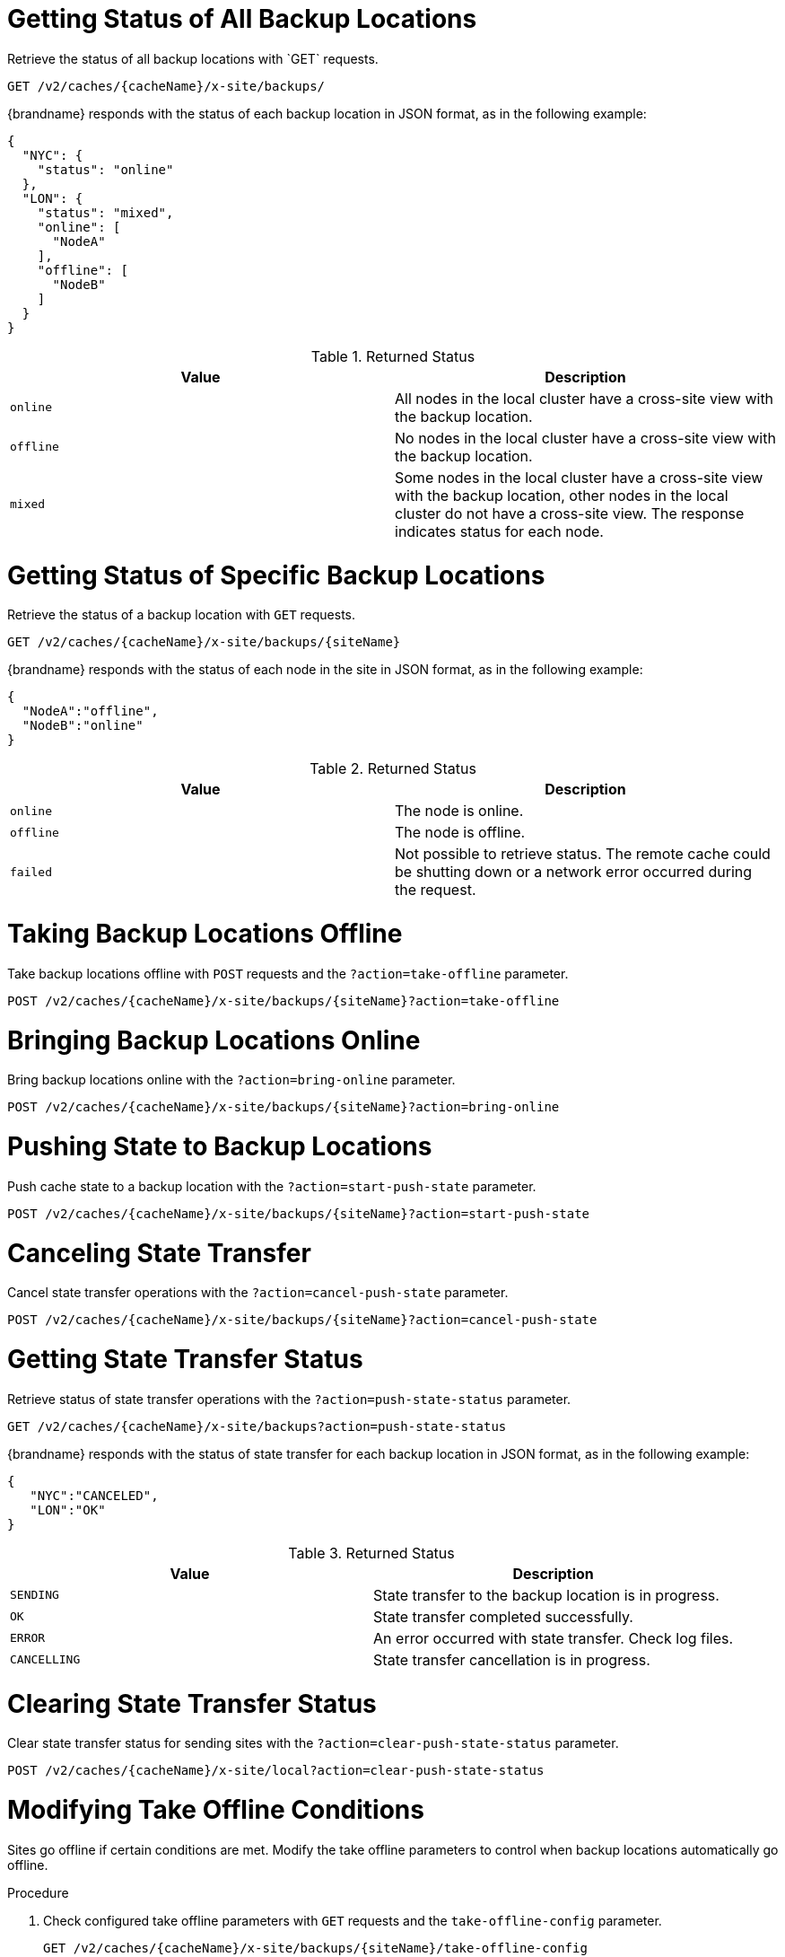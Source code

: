 [id='rest_v2_xsite_sites_status']
= Getting Status of All Backup Locations
Retrieve the status of all backup locations with `GET` requests.

[source,options="nowrap",subs=attributes+]
----
GET /v2/caches/{cacheName}/x-site/backups/
----

{brandname} responds with the status of each backup location in JSON format, as
in the following example:

[source,json,options="nowrap",subs=attributes+]
----
{
  "NYC": {
    "status": "online"
  },
  "LON": {
    "status": "mixed",
    "online": [
      "NodeA"
    ],
    "offline": [
      "NodeB"
    ]
  }
}
----

.Returned Status

|===
|Value |Description

|`online`
| All nodes in the local cluster have a cross-site view with the backup location.

|`offline`
| No nodes in the local cluster have a cross-site view with the backup location.

|`mixed`
| Some nodes in the local cluster have a cross-site view with the backup location, other nodes in the local cluster do not have a cross-site view. The response indicates status for each node.
|===


[id='rest_v2_xsite_site_status']
= Getting Status of Specific Backup Locations
Retrieve the status of a backup location with `GET` requests.

[source,options="nowrap",subs=attributes+]
----
GET /v2/caches/{cacheName}/x-site/backups/{siteName}
----

{brandname} responds with the status of each node in the site in JSON
format, as in the following example:

[source,json,options="nowrap",subs=attributes+]
----
{
  "NodeA":"offline",
  "NodeB":"online"
}
----

.Returned Status

|===
|Value |Description

|`online`
| The node is online.

|`offline`
| The node is offline.

|`failed`
| Not possible to retrieve status. The remote cache could be shutting down or a network error occurred during the request.
|===


[id='rest_v2_xsite_take_site_offline']
= Taking Backup Locations Offline
Take backup locations offline with `POST` requests and the
`?action=take-offline` parameter.

[source,options="nowrap",subs=attributes+]
----
POST /v2/caches/{cacheName}/x-site/backups/{siteName}?action=take-offline
----


[id='rest_v2_xsite_bring_backup_online']
= Bringing Backup Locations Online
Bring backup locations online with the `?action=bring-online` parameter.

[source,options="nowrap",subs=attributes+]
----
POST /v2/caches/{cacheName}/x-site/backups/{siteName}?action=bring-online
----


[id='rest_v2_xsite_start_push']
= Pushing State to Backup Locations
Push cache state to a backup location with the `?action=start-push-state`
parameter.

[source,options="nowrap",subs=attributes+]
----
POST /v2/caches/{cacheName}/x-site/backups/{siteName}?action=start-push-state
----


[id='rest_v2_xsite_cancel_state_push']
= Canceling State Transfer
Cancel state transfer operations with the `?action=cancel-push-state` parameter.

[source,options="nowrap",subs=attributes+]
----
POST /v2/caches/{cacheName}/x-site/backups/{siteName}?action=cancel-push-state
----

[id='rest_v2_xsite_state_push']
= Getting State Transfer Status
Retrieve status of state transfer operations with the
`?action=push-state-status` parameter.

[source,options="nowrap",subs=attributes+]
----
GET /v2/caches/{cacheName}/x-site/backups?action=push-state-status
----

{brandname} responds with the status of state transfer for each backup location
in JSON format, as in the following example:

[source,json,options="nowrap",subs=attributes+]
----
{
   "NYC":"CANCELED",
   "LON":"OK"
}
----

.Returned Status

|===
|Value |Description

|`SENDING`
| State transfer to the backup location is in progress.

|`OK`
| State transfer completed successfully.

|`ERROR`
| An error occurred with state transfer. Check log files.

|`CANCELLING`
| State transfer cancellation is in progress.
|===

[id='rest_v2_xsite_clear_transfer_status']
= Clearing State Transfer Status
Clear state transfer status for sending sites with the
`?action=clear-push-state-status` parameter.

[source,options="nowrap",subs=attributes+]
----
POST /v2/caches/{cacheName}/x-site/local?action=clear-push-state-status
----

[id='rest_v2_xsite_tuning_takeoffline']
= Modifying Take Offline Conditions
Sites go offline if certain conditions are met. Modify the take offline
parameters to control when backup locations automatically go offline.

.Procedure

. Check configured take offline parameters with `GET` requests and the
`take-offline-config` parameter.
+
[source,options="nowrap",subs=attributes+]
----
GET /v2/caches/{cacheName}/x-site/backups/{siteName}/take-offline-config
----
+
The {brandname} response includes `after_failures` and `min_wait` fields as
follows:
+
[source,json,options="nowrap",subs=attributes+]
----
{
  "after_failures": 2,
  "min_wait": 1000
}
----
. Modify take offline parameters in the body of `PUT` requests.
+
[source,options="nowrap",subs=attributes+]
----
PUT /v2/caches/{cacheName}/x-site/backups/{siteName}/take-offline-config
----
If the operation successfully completes, the service returns `204 (No Content)`.

[id='rest_v2_xsite_cancel_receive_state']
= Canceling State Transfer from Receiving Sites
If the connection between two backup locations breaks, you can cancel state
transfer on the site that is receiving the push.

Cancel state transfer from a remote site and keep the current state of the
local cache with the `?action=cancel-receive-state` parameter.

[source,options="nowrap",subs=attributes+]
----
POST /v2/caches/{cacheName}/x-site/backups/{siteName}?action=cancel-receive-state
----
